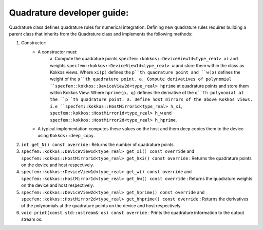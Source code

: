 .. _quadrature_dev_guide:

Quadrature developer guide:
===========================

Quadrature class defines quadrature rules for numerical integration. Defining
new quadrature rules requires building a parent class that inherits from the
Quadrature class and implements the following methods:

1. Constructor:
    - A constructor must:
        a. Compute the quadrature points ``specfem::kokkos::DeviceView1d<type_real> xi`` and weights ``specfem::kokkos::DeviceView1d<type_real> w`` and store them within the class as Kokkos views. Where ``xi(p)`` defines the ``p``th quadrature point and ``w(p)`` defines the weight of the ``p``th quadrature point.
        a. Compute derivatives of polynomial ``specfem::kokkos::DeviceView2d<type_real> hprime`` at quadrature points and store them within Kokkos View. Where ``hprime(p, q)`` defines the derivative of the ``q``th polynomial at the ``p``th quadrature point.
        a. Define host mirrors of the above Kokkos views. i.e ``specfem::kokkos::HostMirror1d<type_real> h_xi``, ``specfem::kokkos::HostMirror1d<type_real> h_w`` and ``specfem::kokkos::HostMirror2d<type_real> h_hprime``.
    - A typical implementation computes these values on the host and them deep copies them to the device using ``Kokkos::deep_copy``.

2. ``int get_N() const override`` : Returns the number of quadrature points.
3. ``specfem::kokkos::DeviceView1d<type_real> get_xi() const override`` and ``specfem::kokkos::HostMirror1d<type_real> get_hxi() const override`` : Returns the quadrature points on the device and host respectively.
4. ``specfem::kokkos::DeviceView1d<type_real> get_w() const override`` and ``specfem::kokkos::HostMirror1d<type_real> get_hw() const override`` : Returns the quadrature weights on the device and host respectively.
5. ``specfem::kokkos::DeviceView2d<type_real> get_hprime() const override`` and ``specfem::kokkos::HostMirror2d<type_real> get_hhprime() const override`` : Returns the derivatives of the polynomials at the quadrature points on the device and host respectively.
6. ``void print(const std::ostream& os) const override`` : Prints the quadrature information to the output stream `os`.
